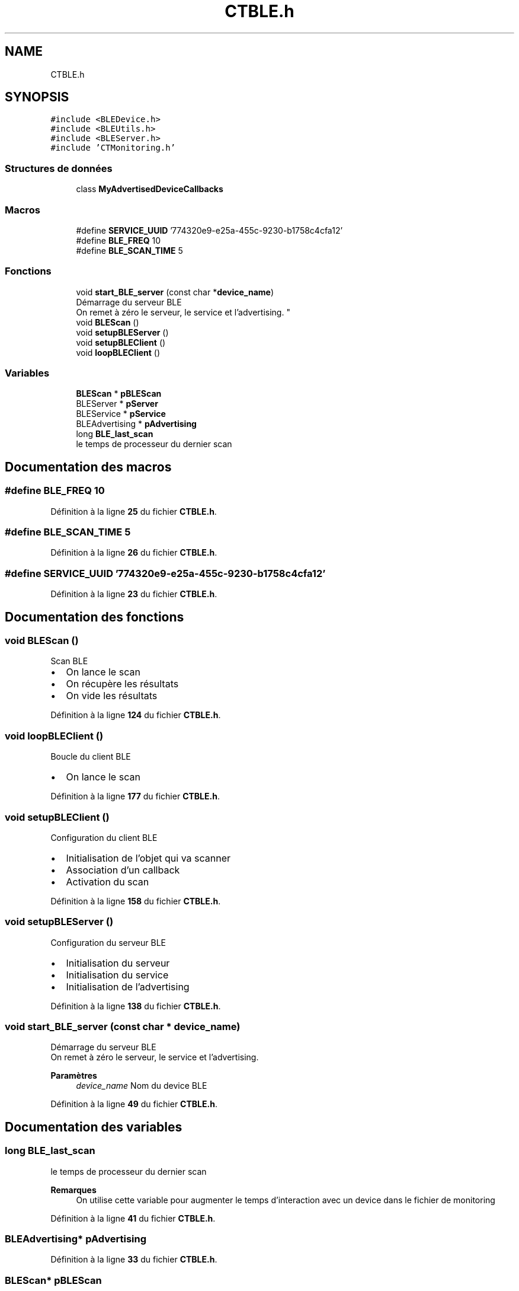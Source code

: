 .TH "CTBLE.h" 3 "Lundi 5 Juin 2023" "Trio d'Hommes Forts" \" -*- nroff -*-
.ad l
.nh
.SH NAME
CTBLE.h
.SH SYNOPSIS
.br
.PP
\fC#include <BLEDevice\&.h>\fP
.br
\fC#include <BLEUtils\&.h>\fP
.br
\fC#include <BLEServer\&.h>\fP
.br
\fC#include 'CTMonitoring\&.h'\fP
.br

.SS "Structures de données"

.in +1c
.ti -1c
.RI "class \fBMyAdvertisedDeviceCallbacks\fP"
.br
.in -1c
.SS "Macros"

.in +1c
.ti -1c
.RI "#define \fBSERVICE_UUID\fP   '774320e9\-e25a\-455c\-9230\-b1758c4cfa12'"
.br
.ti -1c
.RI "#define \fBBLE_FREQ\fP   10"
.br
.ti -1c
.RI "#define \fBBLE_SCAN_TIME\fP   5"
.br
.in -1c
.SS "Fonctions"

.in +1c
.ti -1c
.RI "void \fBstart_BLE_server\fP (const char *\fBdevice_name\fP)"
.br
.RI "Démarrage du serveur BLE
.br
On remet à zéro le serveur, le service et l'advertising\&. "
.ti -1c
.RI "void \fBBLEScan\fP ()"
.br
.ti -1c
.RI "void \fBsetupBLEServer\fP ()"
.br
.ti -1c
.RI "void \fBsetupBLEClient\fP ()"
.br
.ti -1c
.RI "void \fBloopBLEClient\fP ()"
.br
.in -1c
.SS "Variables"

.in +1c
.ti -1c
.RI "\fBBLEScan\fP * \fBpBLEScan\fP"
.br
.ti -1c
.RI "BLEServer * \fBpServer\fP"
.br
.ti -1c
.RI "BLEService * \fBpService\fP"
.br
.ti -1c
.RI "BLEAdvertising * \fBpAdvertising\fP"
.br
.ti -1c
.RI "long \fBBLE_last_scan\fP"
.br
.RI "le temps de processeur du dernier scan "
.in -1c
.SH "Documentation des macros"
.PP 
.SS "#define BLE_FREQ   10"

.PP
Définition à la ligne \fB25\fP du fichier \fBCTBLE\&.h\fP\&.
.SS "#define BLE_SCAN_TIME   5"

.PP
Définition à la ligne \fB26\fP du fichier \fBCTBLE\&.h\fP\&.
.SS "#define SERVICE_UUID   '774320e9\-e25a\-455c\-9230\-b1758c4cfa12'"

.PP
Définition à la ligne \fB23\fP du fichier \fBCTBLE\&.h\fP\&.
.SH "Documentation des fonctions"
.PP 
.SS "void BLEScan ()"
Scan BLE
.IP "\(bu" 2
On lance le scan
.IP "\(bu" 2
On récupère les résultats
.IP "\(bu" 2
On vide les résultats 
.PP

.PP
Définition à la ligne \fB124\fP du fichier \fBCTBLE\&.h\fP\&.
.SS "void loopBLEClient ()"
Boucle du client BLE
.IP "\(bu" 2
On lance le scan 
.PP

.PP
Définition à la ligne \fB177\fP du fichier \fBCTBLE\&.h\fP\&.
.SS "void setupBLEClient ()"
Configuration du client BLE
.IP "\(bu" 2
Initialisation de l'objet qui va scanner
.IP "\(bu" 2
Association d'un callback
.IP "\(bu" 2
Activation du scan 
.PP

.PP
Définition à la ligne \fB158\fP du fichier \fBCTBLE\&.h\fP\&.
.SS "void setupBLEServer ()"
Configuration du serveur BLE
.IP "\(bu" 2
Initialisation du serveur
.IP "\(bu" 2
Initialisation du service
.IP "\(bu" 2
Initialisation de l'advertising 
.PP

.PP
Définition à la ligne \fB138\fP du fichier \fBCTBLE\&.h\fP\&.
.SS "void start_BLE_server (const char * device_name)"

.PP
Démarrage du serveur BLE
.br
On remet à zéro le serveur, le service et l'advertising\&. 
.PP
\fBParamètres\fP
.RS 4
\fIdevice_name\fP Nom du device BLE 
.RE
.PP

.PP
Définition à la ligne \fB49\fP du fichier \fBCTBLE\&.h\fP\&.
.SH "Documentation des variables"
.PP 
.SS "long BLE_last_scan"

.PP
le temps de processeur du dernier scan 
.PP
\fBRemarques\fP
.RS 4
On utilise cette variable pour augmenter le temps d'interaction avec un device dans le fichier de monitoring 
.RE
.PP

.PP
Définition à la ligne \fB41\fP du fichier \fBCTBLE\&.h\fP\&.
.SS "BLEAdvertising* pAdvertising"

.PP
Définition à la ligne \fB33\fP du fichier \fBCTBLE\&.h\fP\&.
.SS "\fBBLEScan\fP* pBLEScan"

.PP
Définition à la ligne \fB30\fP du fichier \fBCTBLE\&.h\fP\&.
.SS "BLEServer* pServer"

.PP
Définition à la ligne \fB31\fP du fichier \fBCTBLE\&.h\fP\&.
.SS "BLEService* pService"

.PP
Définition à la ligne \fB32\fP du fichier \fBCTBLE\&.h\fP\&.
.SH "Auteur"
.PP 
Généré automatiquement par Doxygen pour Trio d'Hommes Forts à partir du code source\&.
